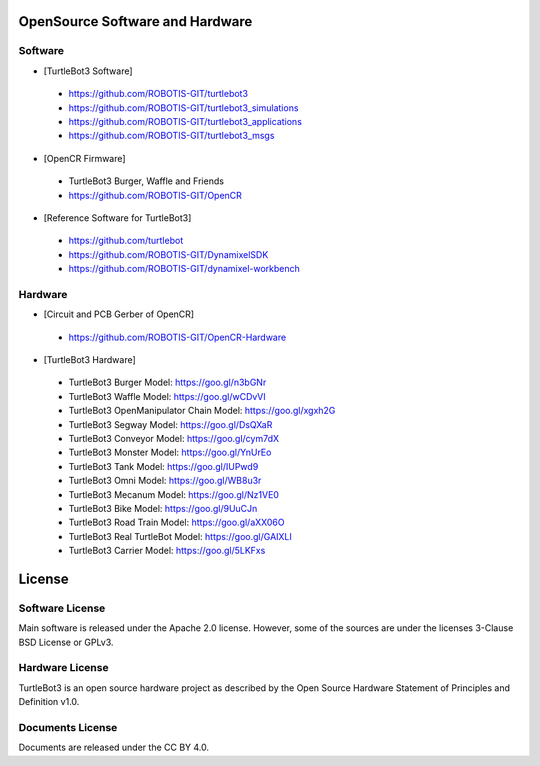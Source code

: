 OpenSource Software and Hardware
================================

Software
~~~~~~~~

- [TurtleBot3 Software] 
 - https://github.com/ROBOTIS-GIT/turtlebot3
 - https://github.com/ROBOTIS-GIT/turtlebot3_simulations
 - https://github.com/ROBOTIS-GIT/turtlebot3_applications
 - https://github.com/ROBOTIS-GIT/turtlebot3_msgs
 
- [OpenCR Firmware]
 - TurtleBot3 Burger, Waffle and Friends
 - https://github.com/ROBOTIS-GIT/OpenCR

- [Reference Software for TurtleBot3]
 - https://github.com/turtlebot
 - https://github.com/ROBOTIS-GIT/DynamixelSDK
 - https://github.com/ROBOTIS-GIT/dynamixel-workbench
 
Hardware
~~~~~~~~

- [Circuit and PCB Gerber of OpenCR]
 - https://github.com/ROBOTIS-GIT/OpenCR-Hardware

- [TurtleBot3 Hardware]
 - TurtleBot3 Burger Model: https://goo.gl/n3bGNr
 - TurtleBot3 Waffle Model: https://goo.gl/wCDvVI
 - TurtleBot3 OpenManipulator Chain Model: https://goo.gl/xgxh2G 
 - TurtleBot3 Segway Model: https://goo.gl/DsQXaR
 - TurtleBot3 Conveyor Model: https://goo.gl/cym7dX
 - TurtleBot3 Monster Model: https://goo.gl/YnUrEo
 - TurtleBot3 Tank Model: https://goo.gl/IUPwd9
 - TurtleBot3 Omni Model: https://goo.gl/WB8u3r
 - TurtleBot3 Mecanum Model: https://goo.gl/Nz1VE0
 - TurtleBot3 Bike Model: https://goo.gl/9UuCJn
 - TurtleBot3 Road Train Model: https://goo.gl/aXX06O
 - TurtleBot3 Real TurtleBot Model: https://goo.gl/GAIXLI
 - TurtleBot3 Carrier Model: https://goo.gl/5LKFxs


License
=======

Software License
~~~~~~~~~~~~~~~~
Main software is released under the Apache 2.0 license.
However, some of the sources are under the licenses 3-Clause BSD License or GPLv3.

Hardware License
~~~~~~~~~~~~~~~~
TurtleBot3 is an open source hardware project as described by the Open Source Hardware Statement of Principles and Definition v1.0.

Documents License
~~~~~~~~~~~~~~~~~
Documents are released under the CC BY 4.0.
